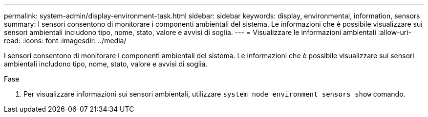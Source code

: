 ---
permalink: system-admin/display-environment-task.html 
sidebar: sidebar 
keywords: display, environmental, information, sensors 
summary: I sensori consentono di monitorare i componenti ambientali del sistema. Le informazioni che è possibile visualizzare sui sensori ambientali includono tipo, nome, stato, valore e avvisi di soglia. 
---
= Visualizzare le informazioni ambientali
:allow-uri-read: 
:icons: font
:imagesdir: ../media/


[role="lead"]
I sensori consentono di monitorare i componenti ambientali del sistema. Le informazioni che è possibile visualizzare sui sensori ambientali includono tipo, nome, stato, valore e avvisi di soglia.

.Fase
. Per visualizzare informazioni sui sensori ambientali, utilizzare `system node environment sensors show` comando.


